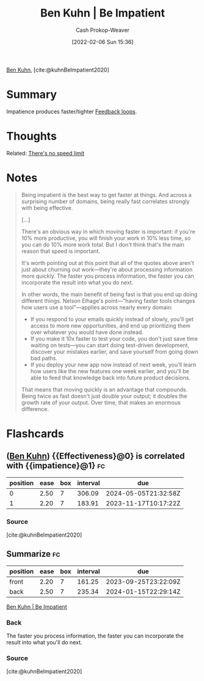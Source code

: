 :PROPERTIES:
:ROAM_REFS: [cite:@kuhnBeImpatient2020]
:ID:       2149d460-f6e0-4696-b34d-c2cc2228d8db
:LAST_MODIFIED: [2023-07-04 Tue 12:24]
:END:
#+title: Ben Kuhn | Be Impatient
#+hugo_custom_front_matter: :slug "2149d460-f6e0-4696-b34d-c2cc2228d8db"
#+author: Cash Prokop-Weaver
#+date: [2022-02-06 Sun 15:36]
#+filetags: :reference:
 
[[id:12b9ccec-dfcb-473d-83b7-1daa9f450ed0][Ben Kuhn]], [cite:@kuhnBeImpatient2020]

* Summary
Impatience produces faster/tighter [[id:c8ed5ee6-7756-41d2-9134-8baf2c3abe8f][Feedback loops]].
* Thoughts
Related: [[id:d737d99b-5154-41f2-8b31-7c3ba860d4e0][There's no speed limit]]
* Notes

#+begin_quote
Being impatient is the best way to get faster at things. And across a surprising number of domains, being really fast correlates strongly with being effective.

[...]

There's an obvious way in which moving faster is important: if you're 10% more productive, you will finish your work in 10% less time, so you can do 10% more work total. But I don't think that's the main reason that speed is important.

It's worth pointing out at this point that all of the quotes above aren't just about churning out work—they're about processing information more quickly. The faster you process information, the faster you can incorporate the result into what you do next.

In other words, the main benefit of being fast is that you end up doing different things. Nelson Elhage's point—"having faster tools changes how users use a tool"—applies across nearly every domain:

- If you respond to your emails quickly instead of slowly, you'll get access to more new opportunities, and end up prioritizing them over whatever you would have done instead.
- If you make it 10x faster to test your code, you don't just save time waiting on tests—you can start doing test-driven development, discover your mistakes earlier, and save yourself from going down bad paths.
- If you deploy your new app now instead of next week, you'll learn how users like the new features one week earlier, and you'll be able to feed that knowledge back into future product decisions.

That means that moving quickly is an advantage that compounds. Being twice as fast doesn't just double your output; it doubles the growth rate of your output. Over time, that makes an enormous difference.
#+end_quote
* Flashcards
:PROPERTIES:
:ANKI_DECK: Default
:END:


** ([[id:12b9ccec-dfcb-473d-83b7-1daa9f450ed0][Ben Kuhn]]) {{Effectiveness}@0} is correlated with {{impatience}@1} :fc:
:PROPERTIES:
:CREATED: [2022-11-22 Tue 12:48]
:FC_CREATED: 2022-11-22T20:49:01Z
:FC_TYPE:  cloze
:ID:       63644b04-fe32-49e9-b356-01327a50fe44
:FC_CLOZE_MAX: 1
:FC_CLOZE_TYPE: deletion
:END:
:REVIEW_DATA:
| position | ease | box | interval | due                  |
|----------+------+-----+----------+----------------------|
|        0 | 2.50 |   7 |   306.09 | 2024-05-05T21:32:58Z |
|        1 | 2.20 |   7 |   183.91 | 2023-11-17T10:17:22Z |
:END:

*** Source
[cite:@kuhnBeImpatient2020]
** Summarize :fc:
:PROPERTIES:
:CREATED: [2022-11-22 Tue 12:49]
:FC_CREATED: 2022-11-22T20:50:21Z
:FC_TYPE:  double
:ID:       f011ef2e-532f-4819-af55-6b2531c9bc8d
:END:
:REVIEW_DATA:
| position | ease | box | interval | due                  |
|----------+------+-----+----------+----------------------|
| front    | 2.20 |   7 |   161.25 | 2023-09-25T23:22:09Z |
| back     | 2.50 |   7 |   235.34 | 2024-01-15T22:29:14Z |
:END:

[[id:2149d460-f6e0-4696-b34d-c2cc2228d8db][Ben Kuhn | Be Impatient]]

*** Back
The faster you process information, the faster you can incorporate the result into what you'll do next.
*** Source
[cite:@kuhnBeImpatient2020]
#+print_bibliography: